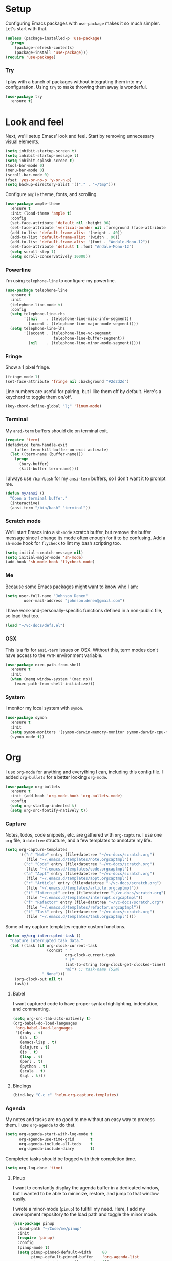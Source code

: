 * Setup

Configuring Emacs packages with =use-package= makes it so much simpler. Let's start with 
that.

#+BEGIN_SRC emacs-lisp
  (unless (package-installed-p 'use-package)
    (progn
      (package-refresh-contents)
      (package-install 'use-package)))
  (require 'use-package)
#+END_SRC

*** Try

I play with a bunch of packages without integrating them into my configuration. Using 
=try= to make throwing them away is wonderful.

#+BEGIN_SRC emacs-lisp
  (use-package try
    :ensure t)
#+END_SRC

* Look and feel

Next, we'll setup Emacs' look and feel. Start by removing unnecessary visual elements.

#+BEGIN_SRC emacs-lisp
  (setq inhibit-startup-screen t)
  (setq inhibit-startup-message t)
  (setq inhibit-splash-screen t)
  (tool-bar-mode 0)
  (menu-bar-mode 0)
  (scroll-bar-mode 0)
  (fset 'yes-or-no-p 'y-or-n-p)
  (setq backup-directory-alist '(("." . "~/tmp")))
#+END_SRC

Configure =ample= theme, fonts, and scrolling.

#+BEGIN_SRC emacs-lisp
  (use-package ample-theme
    :ensure t
    :init (load-theme 'ample t)
    :config 
    (set-face-attribute 'default nil :height 96)
    (set-face-attribute 'vertical-border nil :foreground (face-attribute 'fringe :background))
    (add-to-list 'default-frame-alist '(height . 40))
    (add-to-list 'default-frame-alist '(width . 90))
    (add-to-list 'default-frame-alist '(font . "Andale-Mono-12"))
    (set-face-attribute 'default t :font "Andale-Mono-12")
    (setq scroll-step 1)
    (setq scroll-conservatively 10000))
#+END_SRC

*** Powerline

I'm using =telephone-line= to configure my powerline.

#+BEGIN_SRC emacs-lisp
  (use-package telephone-line
    :ensure t
    :init
    (telephone-line-mode t)
    :config
    (setq telephone-line-rhs
          '((nil    . (telephone-line-misc-info-segment))
            (accent . (telephone-line-major-mode-segment))))
    (setq telephone-line-lhs
          '((accent . (telephone-line-vc-segment
                       telephone-line-buffer-segment))
            (nil    . (telephone-line-minor-mode-segment)))))
#+END_SRC

*** Fringe

Show a 1 pixel fringe.

#+BEGIN_SRC emacs-lisp
  (fringe-mode 1)
  (set-face-attribute 'fringe nil :background "#2d2d2d")
#+END_SRC

Line numbers are useful for pairing, but I like them off by default. Here's 
a keychord to toggle them on/off.

#+BEGIN_SRC emacs-lisp
  (key-chord-define-global "l;" 'linum-mode)
#+END_SRC

*** Terminal

My =ansi-term= buffers should die on terminal exit.

#+BEGIN_SRC emacs-lisp
  (require 'term)
  (defadvice term-handle-exit
      (after term-kill-buffer-on-exit activate)
    (let ((term-name (buffer-name)))
      (progn
        (bury-buffer)
        (kill-buffer term-name))))
#+END_SRC

I always use =/bin/bash= for my =ansi-term= buffers, so I don't want it to prompt me.

#+BEGIN_SRC emacs-lisp
  (defun my/ansi ()
    "Open a terminal buffer."
    (interactive)
    (ansi-term "/bin/bash" "terminal"))
#+END_SRC

*** Scratch mode

We'll start Emacs into a =sh-mode= scratch buffer, but remove the buffer 
message since I change its mode often enough for it to be confusing. Add a =sh-mode=
hook for =flycheck= to lint my bash scripting too.

#+BEGIN_SRC emacs-lisp
  (setq initial-scratch-message nil)
  (setq initial-major-mode 'sh-mode)
  (add-hook 'sh-mode-hook 'flycheck-mode)
#+END_SRC

*** Me

Because some Emacs packages might want to know who I am:

#+BEGIN_SRC emacs-lisp
(setq user-full-name "Johnson Denen"
        user-mail-address "johnson.denen@gmail.com")
#+END_SRC

I have work-and-personally-specific functions defined in a non-public file, so 
load that too.

#+BEGIN_SRC emacs-lisp
  (load "~/vc-docs/defs.el")
#+END_SRC

*** OSX

This is a fix for =ansi-term= issues on OSX. Without this, term modes don't have 
access to the =PATH= environment variable.

#+BEGIN_SRC emacs-lisp
  (use-package exec-path-from-shell
    :ensure t
    :init 
    (when (memq window-system '(mac ns))
      (exec-path-from-shell-initialize)))
#+END_SRC

*** System

I monitor my local system with =symon=.

#+BEGIN_SRC emacs-lisp
  (use-package symon
    :ensure t
    :init
    (setq symon-monitors '(symon-darwin-memory-monitor symon-darwin-cpu-monitor))
    (symon-mode t))
#+END_SRC

* Org

I use =org-mode= for anything and everything I can, including this config file. I added 
=org-bullets= for a better looking =org-mode=.

#+BEGIN_SRC emacs-lisp
  (use-package org-bullets
    :ensure t
    :init (add-hook 'org-mode-hook 'org-bullets-mode)
    :config 
    (setq org-startup-indented t)
    (setq org-src-fontify-natively t))
#+END_SRC

*** Capture

Notes, todos, code snippets, etc. are gathered with =org-capture=. I use one =org= file, 
a =datetree= structure, and a few templates to annotate my life.

#+BEGIN_SRC emacs-lisp
  (setq org-capture-templates
        '(("n" "Note" entry (file+datetree "~/vc-docs/scratch.org")
           (file "~/.emacs.d/templates/note.orgcaptmpl"))
          ("c" "Code" entry (file+datetree "~/vc-docs/scratch.org")
           (file "~/.emacs.d/templates/code.orgcaptmpl"))
          ("a" "Appt" entry (file+datetree "~/vc-docs/scratch.org")
           (file "~/.emacs.d/templates/appt.orgcaptmpl"))
          ("r" "Article" entry (file+datetree "~/vc-docs/scratch.org")
           (file "~/.emacs.d/templates/article.orgcaptmpl"))
          ("i" "Interrupt" entry (file+datetree "~/vc-docs/scratch.org")
           (file "~/.emacs.d/templates/interrupt.orgcaptmpl"))
          ("f" "Refactor" entry (file+datetree "~/vc-docs/scratch.org")
           (file "~/.emacs.d/templates/refactor.orgcaptmpl"))
          ("t" "Task" entry (file+datetree "~/vc-docs/scratch.org")
           (file "~/.emacs.d/templates/task.orgcaptmpl"))))
#+END_SRC

Some of my capture templates require custom functions.

#+BEGIN_SRC emacs-lisp
  (defun my/org-interrupted-task ()
    "Capture interrupted task data."
    (let ((task (if org-clock-current-task
                    (concat " " 
                            org-clock-current-task 
                            " ("
                            (int-to-string (org-clock-get-clocked-time)) 
                            "m)") ;; task-name (52m)
                  " None")))
      (org-clock-out nil t)
      task))
#+END_SRC

***** Babel

I want captured code to have proper syntax highlighting, indentation, and 
commenting.

#+BEGIN_SRC emacs-lisp
    (setq org-src-tab-acts-natively t)
    (org-babel-do-load-languages
     'org-babel-load-languages
     '((ruby . t)
       (sh . t)
       (emacs-lisp . t)
       (clojure . t)
       (js . t)
       (lisp . t)
       (perl . t)
       (python . t)
       (scala . t)
       (sql . t)))
#+END_SRC

***** Bindings

#+BEGIN_SRC emacs-lisp
  (bind-key "C-c c" 'helm-org-capture-templates)
#+END_SRC

*** Agenda

My notes and tasks are no good to me without an easy way to process them. I use 
=org-agenda= to do that.

#+BEGIN_SRC emacs-lisp
  (setq org-agenda-start-with-log-mode t
        org-agenda-use-time-grid       t
        org-agenda-include-all-todo    t
        org-agenda-include-diary       t)
#+END_SRC

Completed tasks should be logged with their completion time.

#+BEGIN_SRC emacs-lisp
  (setq org-log-done 'time)
#+END_SRC

***** Pinup

I want to constantly display the agenda buffer in a dedicated window, but I 
wanted to be able to minimize, restore, and jump to that window easily. 

I wrote a minor-mode (=pinup=) to fullfill my need. Here, I add my development  
repository to the load path and toggle the minor mode.

#+BEGIN_SRC emacs-lisp
  (use-package pinup
    :load-path "~/Code/me/pinup"
    :init 
    (require 'pinup)
    :config
    (pinup-mode t)
    (setq pinup-pinned-default-width     80
          pinup-default-pinned-buffer    'org-agenda-list
          pinup-minimize-on-other-window t))
#+END_SRC

***** Diary

I keep a diary file to track recurring appointments, birthdays, etc.

#+BEGIN_SRC emacs-lisp
(setq diary-file "~/vc-docs/diary")
#+END_SRC

***** Bindings

If I have a pinned window, I don't want to delete it with a careless =C-x 1=, 
so I bind the keystroke to =pinup-delete-other-windows=.

#+BEGIN_SRC emacs-lisp
  (bind-key "C-c a" 'org-agenda-list)
  (bind-key "C-x 1" 'pinup-delete-other-windows)
  (bind-key "C-c o" 'pinup-other-window)
#+END_SRC

* Reading

I try to do all my internet reading via Emacs with these packages.

*** Elfeed

I use =org-mode= to configure my RSS reader with =elfeed-org=.

#+BEGIN_SRC emacs-lisp
  (use-package elfeed-org
    :ensure t
    :init 
    (elfeed-org)
    :config
    (setq rmh-elfeed-org-files (list "~/vc-docs/feeds.org")))
#+END_SRC

*** hackernews

#+BEGIN_SRC emacs-lisp
  (use-package hackernews
    :ensure t)
#+END_SRC

* Tramp

Ops work requires a lot of SSH. I use =tramp= to open remote files.

#+BEGIN_SRC emacs-lisp
  (setq tramp-default-method "ssh")
#+END_SRC

Because tramp makes life so easy, I open a ton of remote files and shell 
buffers. I want to destroy them just as easily.

#+BEGIN_SRC emacs-lisp
  (bind-key "C-c k" 'tramp-cleanup-all-buffers)
#+END_SRC

When I open a remote =shell= over =tramp=, I export =EDITOR= to it via [[https://github.com/magit/with-editor][with-editor]].

#+BEGIN_SRC emacs-lisp
  (add-hook 'shell-mode-hook 'with-editor-export-editor)
#+END_SRC

*** Shell

Instead of opening =ansi-term= and issuing an =ssh= command, I use this function 
to open =shell= to a remote host. I keep server specific information in a private 
file.

#+BEGIN_SRC emacs-lisp
  (defun my/remote-shell (user host)
    "SSH into remote HOST shell as USER"
    (let ((default-directory (concat "/ssh:" user "@" host ":/")))
      (shell (concat "*" host "*"))))

  (defun my/home-shell ()
    "Open shell at $HOME on my local machine."
    (interactive)
    (let ((default-directory "~"))
      (shell "*local*")))
#+END_SRC

*** SCP

Often, I need to copy a remote file I'm currently working on via =tramp= to another 
server (or back to my local machine). With these functions, I can also copy-and-rename 
or choose other files to copy.

#+BEGIN_SRC emacs-lisp
  (defun cp-current-file ()
    "Move current buffer file."
    (interactive)
    (copy-file (buffer-file-name)
               (call-interactively 'cp--dir)))

  (defun cp-current-file-and-rename ()
    "Move current buffer file and rename it."
    (interactive)
    (copy-file (buffer-file-name)
               (call-interactively 'cp--file)))

  (defun cp-other-file ()
    "Move a file."
    (interactive)
    (copy-file (call-interactively 'cp--file)
               (call-interactively 'cp--dir)))

  (defun cp-other-file-and-rename ()
    "Move a file and rename it."
    (interactive)
    (copy-file (call-interactively 'cp--file)
               (call-interactively 'cp--file)))

  (defun cp-current-directory ()
    "Move current directory."
    (interactive)
    (copy-directory default-directory (call-interactively 'cp--dir) t t))

  (defun cp-other-directory ()
    "Move a directory."
    (interactive)
    (copy-directory (call-interactively 'cp--dir) (call-interactively 'cp--dir) t t))

  (defun cp--file (file)
    "Prompt for FILE and return its filepath."
    (interactive
     (list
      (read-file-name "File: ")))
    (expand-file-name file))

  (defun cp--dir (dir)
    "Prompt for TARGDIR and return its absolute path."
    (interactive
     (list
      (read-directory-name "Target dir: ")))
    (expand-file-name dir))
#+END_SRC

* Hydra

I group logical actions together with =hydra=. This reduces keystrokes to complete my 
common workflows.

#+BEGIN_SRC emacs-lisp
  (use-package hydra
    :ensure t)
#+END_SRC

* Keychords

I mostly re-use the same functions. Mapping these to keystrokes with =key-chord= makes my 
life easier.

#+BEGIN_SRC emacs-lisp
  (use-package key-chord
    :ensure t
    :init (key-chord-mode 1))
#+END_SRC

* Registers

I'm in the same few files much more than others. Mostly, I'm tweaking bash and Emacs 
configuration or jumping to my =org-agenda= file. To access them quickly, I add them 
to a register.

#+BEGIN_SRC emacs-lisp
  (mapcar
   (lambda (r)
     (set-register (car r) (cons 'file (cdr r))))
   '((?i . "~/.emacs.d/config.org")
     (?b . "~/.bashrc")
     (?s . "~/vc-docs/scratch.org")
     (?j . "~/vc-docs/johnson.org")))
#+END_SRC

*** Bindings

#+BEGIN_SRC emacs-lisp
  (key-chord-define-global "jr" 'jump-to-register)
#+END_SRC

* Magit

If my life is annotated with =org-capture=, formatted in =org-mode=, and managed with 
=org-agenda=, then its history is stored in Git. And no piece of software does Git better 
than =magit=.

#+BEGIN_SRC emacs-lisp
  (use-package magit
    :ensure t
    :config
    (setq magit-push-always-verify nil)
    (key-chord-define-global "MM" 'magit-status))
#+END_SRC

A bunch of projects I work on use the Git Flow model, so install a plugin for =magit=.

#+BEGIN_SRC emacs-lisp
  (use-package magit-gitflow
    :ensure t
    :init
    (add-hook 'magit-mode-hook 'turn-on-magit-gitflow))
#+END_SRC

*** Gutters

I like to see my changes in the buffer's gutter. I use =diff-hl= to show those changes.

# #+BEGIN_SRC emacs-lisp
#   (use-package git-gutter
#     :ensure t
#     :diminish git-gutter-mode
#     :init (progn
#             (global-git-gutter-mode +1)
#             (fringe-mode '(4 . 4)))
#     :config 
#     (setq git-gutter:linum-enabled t)
#     (key-chord-define-global "GG" 'my/gutter))
# #+END_SRC

#+BEGIN_SRC emacs-lisp
  (use-package diff-hl
    :ensure t
    :init
    (diff-hl-mode)
    :config
    (global-diff-hl-mode t))
#+END_SRC

***** Hydra
#+BEGIN_SRC emacs-lisp
  (defun my/gutter ()
    "Open git-gutter hydra"
    (interactive)
    (hydra/gutter/body))

  (defhydra hydra/gutter ()
    "Git"
    ("n" git-gutter:next-hunk "Next")
    ("p" git-gutter:previous-hunk "Prev")
    ("s" git-gutter:stage-hunk "Stage")
    ("r" git-gutter:revert-hunk "Revert")
    ("u" git-gutter:update-all-windows "Update")
    ("q" keyboard-quit "Quit" :exit t))
#+END_SRC

* Projectile

Git projects are a snap to navigate and manage with =projectile=. Its default keybindings 
work for me too.

#+BEGIN_SRC emacs-lisp
  (use-package projectile
    :ensure t
    :init (projectile-global-mode t))
#+END_SRC

* Helm

Navigating buffers and windows with =helm= is slick. I use =helm-M-x= to navigate functions 
and =helm-mini= for buffers and files.

#+BEGIN_SRC emacs-lisp
  (use-package helm
    :ensure t
    :diminish helm-mode
    :init (progn
            (helm-mode 1)
            (require 'helm-config))
    :config 
    (define-key helm-map (kbd "<tab>") 'helm-execute-persistent-action)
    (define-key helm-map (kbd "C-z") 'helm-select-action)
    (setq helm-quick-update                     t
          helm-buffers-fuzzy-matching           t
          helm-move-to-line-cycle-in-source     t
          helm-ff-search-library-in-sexp        t
          helm-scroll-amount                    8
          helm-ff-file-name-history-use-recentf t)
    (add-to-list 'helm-boring-buffer-regexp-list (rx "magit:") (rx "*helm"))
    (key-chord-define-global "yy" 'helm-show-kill-ring)
    :bind
    ("C-x m" . helm-M-x)
    ("C-c m" . helm-mini)
    ("C-x b" . helm-mini)
    ("C-x 4 b" . helm-mini))
#+END_SRC

*** Swoop

Searches with =helm-swoop= make multiline editing easier. I default to 
=helm-swoop-without-pre-input= becuase I often swoop after opening a file.

The =helm-multi-swoop-org= function works perfectly when I want to find a captured 
note or task from a non-org buffer.

#+BEGIN_SRC emacs-lisp
  (use-package helm-swoop
    :ensure t
    :config
    (setq helm-swoop-split-with-multiple-windows t)
    :bind
    ("C-s" . helm-swoop-without-pre-input)
    ("C-r" . helm-swoop)
    ("C-M-s" . helm-multi-swoop-org))
#+END_SRC

*** Ag

I use =helm-projectile-ag= for searching files in a Git project and =helm-ag= for 
searches outside of version control.

#+BEGIN_SRC emacs-lisp
  (use-package helm-ag
    :ensure t)
#+END_SRC

*** Projectile

I love =projectile= and I love =helm=, so using them together makes sense.

#+BEGIN_SRC emacs-lisp
  (use-package helm-projectile
    :ensure t
    :init (helm-projectile-on))
#+END_SRC

* Buffer management

I use =ace-jump-mode= mostly for jumping to the beginning of words. But jumping to a char is 
necessary when a word is interpreted unintuitively. And popping back to where I came from 
makes buffer navigation easy, so I bind all three of these functions to keychords.

#+BEGIN_SRC emacs-lisp
  (use-package ace-jump-mode
    :ensure t
    :config 
    (key-chord-define-global "jj" 'ace-jump-char-mode)
    (key-chord-define-global "jw" 'ace-jump-word-mode)
    (key-chord-define-global "jb" 'ace-jump-mode-pop-mark))
#+END_SRC

***** Bindings

#+BEGIN_SRC emacs-lisp
  (bind-key "C-x k" 'bury-buffer)
  (bind-key "C-x C-k" 'kill-this-buffer)
#+END_SRC

* Window management

Despite its similiar name, =ace-window= is more a window management package than the navigation 
package that =ace-jump-mode= is. As long as =aw-dispatch-always= is set to =t=, I can kill, 
maximize, swap, and switch to windows with =C-x o=.

#+BEGIN_SRC emacs-lisp
  ;; Dispatch actions:
  ;;   x Delete window
  ;;   m Swap window
  ;;   n Previous window
  ;;   v Split vertically
  ;;   b Split horizontally
  ;;   o Delete others
  ;;   i Maximize window
  (use-package ace-window
    :ensure t
    :init (setq aw-dispatch-always t)
    :bind ("C-x o" . ace-window))
#+END_SRC

***** Bindings

#+BEGIN_SRC emacs-lisp
  (bind-key "C-+" 'text-scale-increase)
  (bind-key "C--" 'text-scale-decrease)
  (bind-key "C-<" 'shrink-window-horizontally)
  (bind-key "C->" 'enlarge-window-horizontally)
  (bind-key "C-," 'shrink-window)
  (bind-key "C-." 'enlarge-window)
#+END_SRC

* Region management

I capture regions with =expand-region=. But I never expand to a region without purpose, so 
I attach my expansion to a =hydra=. This makes it so much more useful.

#+BEGIN_SRC emacs-lisp
  (use-package expand-region
    :ensure t
    :config 
    (defun my/expand-region ()
      "Expand region into hydra."
      (interactive)
      (progn
        (er/expand-region 1)
        (hydra/expand/body)))
    (key-chord-define-global ";;" 'my/expand-region))
#+END_SRC

***** Bindings

#+BEGIN_SRC emacs-lisp
  (bind-key "s-b" 'backward-sexp)
  (bind-key "s-f" 'forward-sexp)
#+END_SRC

*** Hydra

#+BEGIN_SRC emacs-lisp
  (defhydra hydra/expand ()
    "Expand"
    ("x" er/expand-region "Expand")
    ("c" er/contract-region "Contract")
    ("w" kill-region "Kill")
    ("y" yank "Yank")
    ("m" helm-M-x "Command")
    ("q" keyboard-quit "Quit" :exit t))
#+END_SRC

* Mistake management

When you write a lot of code, you make a lot of typos. I use =undo-tree= to manage them. 

I use a =hydra= to string undo commands without re-entering the keystroke.

#+BEGIN_SRC emacs-lisp
  (use-package undo-tree
    :ensure t
    :diminish undo-tree-mode
    :init (global-undo-tree-mode 1)
    :config 
    (defun my/undo ()
      "Undo last edit into hydra."
      (interactive)
      (progn
        (undo-tree-undo)
        (hydra/undo/body)))
    (key-chord-define-global "uu" 'my/undo))
#+END_SRC

*** Hyrda

#+BEGIN_SRC emacs-lisp
  (defhydra hydra/undo ()
    "Undo"
    ("u" undo-tree-undo "Undo")
    ("r" undo-tree-redo "Redo")
    ("q" keyboard-quit "Quit" :exit t))
#+END_SRC

* Smart parentheses

Using Emacs, I write a decent amount of lisp. Having =smartparents= for that alone is worth 
the install, but its Ruby mode is great too.

#+BEGIN_SRC emacs-lisp
  (use-package smartparens
    :ensure t
    :diminish smartparens-mode
    :init (progn
            (require 'smartparens-config)
            (require 'smartparens-ruby)
            (smartparens-global-mode 1)
            (show-smartparens-global-mode 1)))
#+END_SRC

* Smart commenting

I always hated that =M-;= added a comment to the end of the line, no matter the position from 
which you called it. Fixed with =smart-comment=, which provides sane commenting configuration.

#+BEGIN_SRC emacs-lisp
  (use-package smart-comment
    :ensure t
    :bind ("M-;" . smart-comment))
#+END_SRC

* JSON, YAML, Markdown

While I prefer all my text to be of the =org= persuasion, it's hard to avoid working with 
these three formats in my day-to-day. I just add their major-mode packages with little 
configuration.

#+BEGIN_SRC emacs-lisp
  (use-package json-reformat
    :ensure t
    :init (setq json-reformat:indent-width 2))

  (use-package markdown-mode
    :ensure t)

  (use-package yaml-mode
    :ensure t)
#+END_SRC

* Acceptance critera

I try to avoid Cucumber at all costs, but I do believe in acceptance critera. That usually 
means Gherkin, so I install =feature-mode= for syntax highlighting.

#+BEGIN_SRC emacs-lisp
  (use-package feature-mode
    :ensure t)
#+END_SRC

* Docker

I interact with a number of docker containers and Dockerfiles.

#+BEGIN_SRC emacs-lisp
  (use-package dockerfile-mode
    :ensure t)
#+END_SRC

* Emacs Lisp

I enjoy writing Lisp code, and I want to do more of it.

#+BEGIN_SRC emacs-lisp
  (use-package flycheck-package
    :ensure t)
#+END_SRC

* Ruby

The =robe= package adds pretty decent code navigation and documentation for Ruby. I ensure 
it loads with a =ruby-mode-hook=.

#+BEGIN_SRC emacs-lisp
  (use-package yard-mode
    :ensure t
    :diminish yard-mode
    :init (add-hook 'ruby-mode-hook 'yard-mode))
#+END_SRC

***** Autocomplete

The =robe= package provides autocompletion, but I think =auto-complete= makes it 
feature complete.

#+BEGIN_SRC emacs-lisp
  (use-package auto-complete
    :ensure t
    :init (progn
            (ac-config-default)
            (add-hook 'robe-mode-hook 'ac-robe-setup)))
#+END_SRC

*** RSpec

I test drive all my Ruby code, and =rspec-mode= adds a bunch of useful functions for that.

#+BEGIN_SRC emacs-lisp
  (use-package rspec-mode
    :ensure t
    :diminish rspec-mode
    :init (progn
            (setq rspec-use-rake-when-possible nil)
            (setq rspec-command-options "--format progress"))
    :bind ("C-c , T" . rspec-find-spec-or-target-other-window))
#+END_SRC

*** Rubocop

I try to adhere to Ruby community standards. Rubocop helps.

#+BEGIN_SRC emacs-lisp
  (use-package rubocop
    :ensure t)
#+END_SRC

* Groovy

I work with Jenkins, which means I work with Groovy. I add =groovy-mode= without 
configuration for this.

#+BEGIN_SRC emacs-lisp
  (use-package groovy-mode
    :ensure t
    :config
    (defun my/groovy ()
      "Wraps `run-groovy' so it opens the correct groovy."
      (interactive)
      (universal-argument)
      (run-groovy "/Users/johnson/.sdkman/candidates/groovy/current/bin/groovysh --color=false"))
    (bind-key (kbd "C-c g") 'my/groovy))
#+END_SRC

*** Gradle

Running tasks with =gradle-mode= makes my work in Groovy scripting easier.

#+BEGIN_SRC emacs-lisp
  (use-package gradle-mode
    :ensure t
    :init (add-hook 'groovy-mode-hook 'gradle-mode))
#+END_SRC

*** Tabs

For whatever reason, I have issues with tabs over spaces in =groovy-mode=. I add a hook 
here to remove this problem.

#+BEGIN_SRC emacs-lisp
  (defun my/tab-hook ()
    (setq indent-tabs-mode nil))

  (add-hook 'groovy-mode-hook 'my/tab-hook)
#+END_SRC

* Twitter

I like twitter. I like Emacs. I like tweeting from Emacs.

#+BEGIN_SRC emacs-lisp
  (use-package twittering-mode
    :ensure t
    :config
    (setq twittering-icon-mode t)
    (setq twittering-use-master-password t)
    :bind
    ("C-c t" . twittering-update-status-from-pop-up-buffer))
#+END_SRC

* Disconnect

As much as I like twitter, sometimes I need to disconnect and focus. I added =quiet= to 
cut me off from the world (wide web) when needed.

#+BEGIN_SRC emacs-lisp
  (use-package quiet
    :ensure t
    :init (setq quiet-timer 30))
#+END_SRC

* HTTP

I use the =know-your-http-well= package to quickly look up the meaning of status codes.

#+BEGIN_SRC emacs-lisp
  (use-package know-your-http-well
    :ensure t)
#+END_SRC

* Misc

I've assembled some random functions to make my life better.

*** new-line-down

#+BEGIN_SRC emacs-lisp
  (defun new-line-below ()
    "Create new line below cursor line, like vim's 'o'."
    (interactive)
    (end-of-line)
    (newline-and-indent))

  (key-chord-define-global "qo" 'new-line-below)
#+END_SRC
